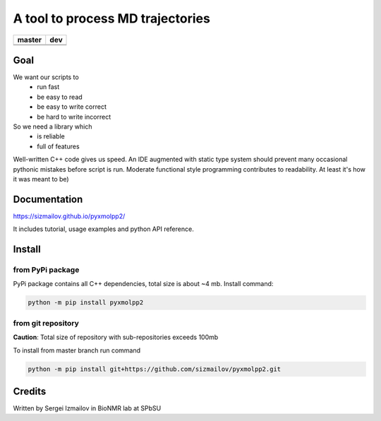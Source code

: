 #################################
A tool to process MD trajectories
#################################

.. |master_build| image:: https://travis-ci.org/sizmailov/pyxmolpp2.svg?branch=master
    :alt: master status
    :target: https://travis-ci.org/sizmailov/pyxmolpp2


.. |master_coverage| image:: https://codecov.io/gh/sizmailov/pyxmolpp2/branch/master/graph/badge.svg
    :alt: master coverage
    :target: https://codecov.io/gh/sizmailov/pyxmolpp2/branch/master


.. |dev_build| image:: https://travis-ci.org/sizmailov/pyxmolpp2.svg?branch=dev
    :alt: dev status
    :target: https://travis-ci.org/sizmailov/pyxmolpp2


.. |dev_coverage| image:: https://codecov.io/gh/sizmailov/pyxmolpp2/branch/dev/graph/badge.svg
    :alt: dev coverage
    :target: https://codecov.io/gh/sizmailov/pyxmolpp2/branch/dev

.. image:: https://badge.fury.io/py/pyxmolpp2.svg
    :target: https://badge.fury.io/py/pyxmolpp2

================= =================
    **master**         **dev**
================= =================
|master_build|    |dev_build|
|master_coverage| |dev_coverage|
================= =================

----
Goal
----

We want our scripts to
 - run fast
 - be easy to read
 - be easy to write correct
 - be hard to write incorrect

So we need a library which
 - is reliable
 - full of features


Well-written C++ code gives us speed. An IDE augmented with static type system should prevent many occasional
pythonic mistakes before script is run. Moderate functional style programming contributes to readability.
At least it's how it was meant to be)

-------------
Documentation
-------------

https://sizmailov.github.io/pyxmolpp2/

It includes tutorial, usage examples and python API reference.

-------
Install
-------

from PyPi package
^^^^^^^^^^^^^^^^^

PyPi package contains all C++ dependencies, total size is about ~4 mb.
Install command:

.. code-block:: bash

    python -m pip install pyxmolpp2



from git repository
^^^^^^^^^^^^^^^^^^^

**Caution**: Total size of repository with sub-repositories exceeds 100mb

To install from master branch run command

.. code-block:: bash

    python -m pip install git+https://github.com/sizmailov/pyxmolpp2.git


-------
Credits
-------

Written by Sergei Izmailov in BioNMR lab at SPbSU
